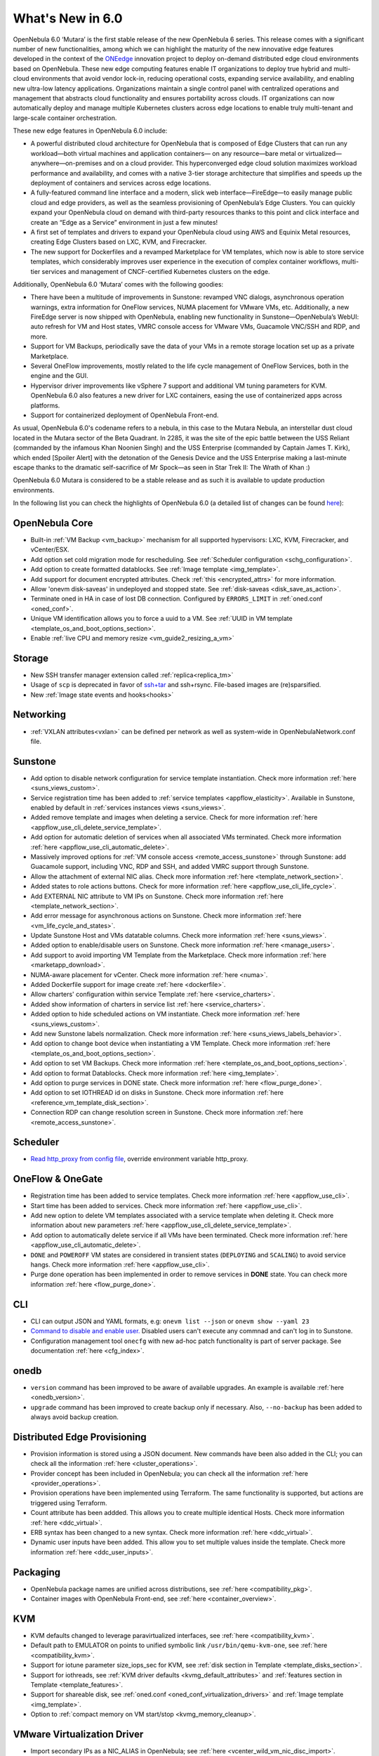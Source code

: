 .. _whats_new:

================================================================================
What's New in 6.0
================================================================================

OpenNebula 6.0 ‘Mutara’ is the first stable release of the new OpenNebula 6 series. This release comes with a significant number of new functionalities, among which we can highlight the maturity of the new innovative edge features developed in the context of the `ONEedge <https://oneedge.io/>`__ innovation project to deploy on-demand distributed edge cloud environments based on OpenNebula. These new edge computing features enable IT organizations to deploy true hybrid and multi-cloud environments that avoid vendor lock-in, reducing operational costs, expanding service availability, and enabling new ultra-low latency applications. Organizations maintain a single control panel with centralized operations and management that abstracts cloud functionality and ensures portability across clouds. IT organizations can now automatically deploy and manage multiple Kubernetes clusters across edge locations to enable truly multi-tenant and large-scale container orchestration.

These new edge features in OpenNebula 6.0 include:

- A powerful distributed cloud architecture for OpenNebula that is composed of Edge Clusters that can run any workload—both virtual machines and application containers— on any resource—bare metal or virtualized— anywhere—on-premises and on a cloud provider. This hyperconverged edge cloud solution maximizes workload performance and availability, and comes with a native 3-tier storage architecture that simplifies and speeds up the deployment of containers and services across edge locations.
- A fully-featured command line interface and a modern, slick web interface—FireEdge—to easily manage public cloud and edge providers, as well as the seamless provisioning of OpenNebula’s Edge Clusters. You can quickly expand your OpenNebula cloud on demand with third-party resources thanks to this point and click interface and create an “Edge as a Service” environment in just a few minutes!
- A first set of templates and drivers to expand your OpenNebula cloud using AWS and Equinix Metal resources, creating Edge Clusters based on LXC, KVM, and Firecracker.
- The new support for Dockerfiles and a revamped Marketplace for VM templates, which now is able to store service templates, which considerably improves user experience in the execution of complex container workflows, multi-tier services and management of CNCF-certified Kubernetes clusters on the edge.

.. image:: /images/fireedge_for_rns.png

Additionally, OpenNebula 6.0 ‘Mutara’ comes with the following goodies:

- There have been a multitude of improvements in Sunstone: revamped VNC dialogs, asynchronous operation warnings, extra information for OneFlow services, NUMA placement for VMware VMs, etc. Additionally, a new FireEdge server is now shipped with OpenNebula, enabling new functionality in Sunstone—OpenNebula’s WebUI: auto refresh for VM and Host states, VMRC console access for VMware VMs, Guacamole VNC/SSH and RDP, and more.
- Support for VM Backups, periodically save the data of your VMs in a remote storage location set up as a private Marketplace.
- Several OneFlow improvements, mostly related to the life cycle management of OneFlow Services, both in the engine and the GUI.
- Hypervisor driver improvements like vSphere 7 support and additional VM tuning parameters for KVM. OpenNebula 6.0 also features a new driver for LXC containers, easing the use of containerized apps across platforms.
- Support for containerized deployment of OpenNebula Front-end.

As usual, OpenNebula 6.0's codename refers to a nebula, in this case to the Mutara Nebula, an interstellar dust cloud located in the Mutara sector of the Beta Quadrant. In 2285, it was the site of the epic battle between the USS Reliant (commanded by the infamous Khan Noonien Singh) and the USS Enterprise (commanded by Captain James T. Kirk), which ended [Spoiler Alert] with the detonation of the Genesis Device and the USS Enterprise making a last-minute escape thanks to the dramatic self-sacrifice of Mr Spock—as seen in Star Trek II: The Wrath of Khan :)

OpenNebula 6.0 Mutara is considered to be a stable release and as such it is available to update production environments.

In the following list you can check the highlights of OpenNebula 6.0 (a detailed list of changes can be found `here <https://github.com/OpenNebula/one/milestone/32?closed=1>`__):


..
   Conform to the following format for new features.
   Big/important features follow this structure
   - **<feature title>**: <one-to-two line description>, :ref:`<link to docs>`
   Minor features are added in a separate block in each section as:
   - `<one-to-two line description <http://github.com/OpenNebula/one/issues/#>`__.

..

OpenNebula Core
================================================================================
- Built-in :ref:`VM Backup <vm_backup>` mechanism for all supported hypervisors: LXC, KVM, Firecracker, and vCenter/ESX.
- Add option set cold migration mode for rescheduling. See :ref:`Scheduler configuration <schg_configuration>`.
- Add option to create formatted datablocks. See :ref:`Image template <img_template>`.
- Add support for document encrypted attributes. Check :ref:`this <encrypted_attrs>` for more information.
- Allow 'onevm disk-saveas' in undeployed and stopped state. See :ref:`disk-saveas <disk_save_as_action>`.
- Terminate oned in HA in case of lost DB connection. Configured by ``ERRORS_LIMIT`` in :ref:`oned.conf <oned_conf>`.
- Unique VM identification allows you to force a uuid to a VM. See :ref:`UUID in VM template <template_os_and_boot_options_section>`.
- Enable :ref:`live CPU and memory resize <vm_guide2_resizing_a_vm>`

Storage
================================================================================
- New SSH transfer manager extension called :ref:`replica<replica_tm>`
- Usage of ``scp`` is deprecated in favor of `ssh+tar <https://github.com/OpenNebula/one/issues/5058>`__ and ssh+rsync. File-based images are (re)sparsified.
- New :ref:`Image state events and hooks<hooks>`

Networking
================================================================================
- :ref:`VXLAN attributes<vxlan>` can be defined per network as well as system-wide in OpenNebulaNetwork.conf file.

Sunstone
================================================================================
- Add option to disable network configuration for service template instantiation. Check more information :ref:`here <suns_views_custom>`.
- Service registration time has been added to :ref:`service templates <appflow_elasticity>`. Available in Sunstone, enabled by default in :ref:`services instances views <suns_views>`.
- Added remove template and images when deleting a service. Check for more information :ref:`here <appflow_use_cli_delete_service_template>`.
- Add option for automatic deletion of services when all associated VMs terminated. Check more information :ref:`here <appflow_use_cli_automatic_delete>`.
- Massively improved options for :ref:`VM console access <remote_access_sunstone>` through Sunstone: add Guacamole support, including VNC, RDP and SSH, and added VMRC support through Sunstone.
- Allow the attachment of external NIC alias. Check more information :ref:`here <template_network_section>`.
- Added states to role actions buttons. Check for more information :ref:`here <appflow_use_cli_life_cycle>`.
- Add EXTERNAL NIC attribute to VM IPs on Sunstone. Check more information :ref:`here <template_network_section>`.
- Add error message for asynchronous actions on Sunstone. Check more information :ref:`here <vm_life_cycle_and_states>`.
- Update Sunstone Host and VMs datatable columns. Check more information :ref:`here <suns_views>`.
- Added option to enable/disable users on Sunstone. Check more information :ref:`here <manage_users>`.
- Add support to avoid importing VM Template from the Marketplace. Check more information :ref:`here <marketapp_download>`.
- NUMA-aware placement for vCenter. Check more information :ref:`here <numa>`.
- Added Dockerfile support for image create :ref:`here <dockerfile>`.
- Allow charters' configuration within service Template :ref:`here <service_charters>`.
- Added show information of charters in service list :ref:`here <service_charters>`.
- Added option to hide scheduled actions on VM instantiate. Check more information :ref:`here <suns_views_custom>`.
- Add new Sunstone labels normalization. Check more information :ref:`here <suns_views_labels_behavior>`.
- Add option to change boot device when instantiating a VM Template. Check more information :ref:`here <template_os_and_boot_options_section>`.
- Add option to set VM Backups. Check more information :ref:`here <template_os_and_boot_options_section>`.
- Add option to format Datablocks. Check more information :ref:`here <img_template>`.
- Add option to purge services in DONE state. Check more information :ref:`here <flow_purge_done>`.
- Add option to set IOTHREAD id on disks in Sunstone. Check more information :ref:`here <reference_vm_template_disk_section>`.
- Connection RDP can change resolution screen in Sunstone. Check more information :ref:`here <remote_access_sunstone>`.

Scheduler
================================================================================
- `Read http_proxy from config file <http://github.com/OpenNebula/one/issues/678>`__, override environment variable http_proxy.

OneFlow & OneGate
===============================================================================

- Registration time has been added to service templates. Check more information :ref:`here <appflow_use_cli>`.
- Start time has been added to services. Check more information :ref:`here <appflow_use_cli>`.
- Add new option to delete VM templates associated with a service template when deleting it. Check more information about new parameters :ref:`here <appflow_use_cli_delete_service_template>`.
- Add option to automatically delete service if all VMs have been terminated. Check more information :ref:`here <appflow_use_cli_automatic_delete>`.
- ``DONE`` and ``POWEROFF`` VM states are considered in transient states (``DEPLOYING`` and ``SCALING``) to avoid service hangs. Check more information :ref:`here <appflow_use_cli>`.
- Purge done operation has been implemented in order to remove services in **DONE** state. You can check more information :ref:`here <flow_purge_done>`.

CLI
================================================================================
- CLI can output JSON and YAML formats, e.g: ``onevm list --json`` or ``onevm show --yaml 23``
- `Command to disable and enable user. <https://github.com/OpenNebula/one/issues/649>`__ Disabled users can't execute any commnad and can't log in to Sunstone.
- Configuration management tool ``onecfg`` with new ad-hoc patch functionality is part of server package. See documentation :ref:`here <cfg_index>`.

onedb
================================================================================
- ``version`` command has been improved to be aware of available upgrades. An example is available :ref:`here <onedb_version>`.
- ``upgrade`` command has been improved to create backup only if necessary. Also, ``--no-backup`` has been added to always avoid backup creation.

Distributed Edge Provisioning
================================================================================

- Provision information is stored using a JSON document. New commands have been also added in the CLI; you can check all the information :ref:`here <cluster_operations>`.
- Provider concept has been included in OpenNebula; you can check all the information :ref:`here <provider_operations>`.
- Provision operations have been implemented using Terraform. The same functionality is supported, but actions are triggered using Terraform.
- Count attribute has been addded. This allows you to create multiple identical Hosts. Check more information :ref:`here <ddc_virtual>`.
- ERB syntax has been changed to a new syntax. Check more information :ref:`here <ddc_virtual>`.
- Dynamic user inputs have been added. This allow you to set multiple values inside the template. Check more information :ref:`here <ddc_user_inputs>`.

Packaging
================================================================================

- OpenNebula package names are unified across distributions, see :ref:`here <compatibility_pkg>`.
- Container images with OpenNebula Front-end, see :ref:`here <container_overview>`.

KVM
===

- KVM defaults changed to leverage paravirtualized interfaces, see :ref:`here <compatibility_kvm>`.
- Default path to EMULATOR on points to unified symbolic link ``/usr/bin/qemu-kvm-one``, see :ref:`here <compatibility_kvm>`.
- Support for iotune parameter size_iops_sec for KVM, see :ref:`disk section in Template <template_disks_section>`.
- Support for iothreads, see :ref:`KVM driver defaults <kvmg_default_attributes>` and :ref:`features section in Template <template_features>`.
- Support for shareable disk, see :ref:`oned.conf <oned_conf_virtualization_drivers>` and :ref:`Image template <img_template>`.
- Option to :ref:`compact memory on VM start/stop <kvmg_memory_cleanup>`.

VMware Virtualization Driver
============================

- Import secondary IPs as a NIC_ALIAS in OpenNebula; see :ref:`here <vcenter_wild_vm_nic_disc_import>`.
- Use a specific VM Template in vCenter when importing Marketplace apps; see :ref:`here <marketapp_download>`.
- Assign VCENTER_VM_FOLDER automatically per user or group; see :ref:`here <vm_template_definition_vcenter>`.
- Option to avoid deleting disk not managed in OpenNebula; see :ref:`here <driver_tuning>`.
- Fix :ref:`import networks <vcenter_import_networks>` in vCenter with special characters.
- Support for :ref:`VMRC (VMware Remote Console) <vmrc_sunstone>` (VMware Remote Console) <>`  connectivity in Sunstone for vCenter VMs.
- Support for vSphere 7.0; see :ref:`here <vmware_node_deployment>`.

DockerHub
==========
- Dockerfiles used to download images from DockerHub have been moved to external templates so they can be customized. You can find them in the ``/usr/share/one/dockerhub`` directory.
- Export of Docker Hub images into OpenNebula preferably uses FUSE-based ext2/3/4 mounts on Front-end, instead of kernel native mounts.
- Add support to create images from Dockerfile specification. Check :ref:`this <dockerfile>` for more information.

MarketPlace
===========

- Add support for service templates; check :ref:`this <marketapp>` for more information.

Hooks
=====
- Change the way arguments are passed to ``host_error.rb`` from command line to standard input to avoid potential argument overflow `issue <https://github.com/OpenNebula/one/issues/5101>`__. When upgrading from previous OpenNebula versions, if :ref:`Host Failures <ftguide>` is configured, it is necessary to update the hook (``onehook update``) with ``ARGUMENTS_STDIN = "yes"``.

Other Issues Solved
================================================================================
- `Allow live migration over SSH for KVM <http://github.com/OpenNebula/one/issues/1644>`__.
- `Make automatic LDAP group admin mapping configurable <http://github.com/OpenNebula/one/issues/5210>`__.
- `Fix virtual machine tabs not working on Sunstone <http://github.com/OpenNebula/one/issues/5223>`__.
- `Fix minimum VMs to scale action on Sunstone <http://github.com/OpenNebula/one/issues/1019>`__.
- `Fix service scale action in the Cloud View on Sunstone <http://github.com/OpenNebula/one/issues/5231>`__.
- `Fix schedule actions via Sunstone unexpected behavior on VMs <https://github.com/OpenNebula/one/issues/5209>`__.
- `Fix error when create app if OneFlow Server not running <https://github.com/OpenNebula/one/issues/5227>`__.
- `Fix Sunstone overrides disks when VM Template instantiates XMLRPC API call <https://github.com/OpenNebula/one/issues/5238>`__.
- `Fix Sunstone doesn't lock and unlock VMs <https://github.com/OpenNebula/one/issues/5200>`__.
- `Fix Sunstone doesn't delete roles on Service update <https://github.com/OpenNebula/one/issues/5254>`__.
- `Hide remote actions buttons until vCenter VM is monitored <https://github.com/OpenNebula/one/issues/5002>`__.
- `Fix Sunstone VM warning box blocks other VM tabs <https://github.com/OpenNebula/one/issues/5266>`__.
- `Fix show the CPU cost calculation in VM template wizard <https://github.com/OpenNebula/one/issues/5288>`__.
- `CLI interpret backslash escapes <https://github.com/OpenNebula/one/issues/4981>`__.
- `Add instantiate VMs persistent by default <https://github.com/OpenNebula/one/issues/1501>`__.
- `Remove CLI extra columns <https://github.com/OpenNebula/one/issues/4974>`__.
- `Improve interoperability between Datastore and Market drivers <https://github.com/OpenNebula/one/issues/1159>`__.
- `Allow = symbols in OneGate update <https://github.com/OpenNebula/one/issues/5240>`__.
- `Prevent xtables (iptables/iptables6) collisions with non-OpenNebula related processes <https://github.com/OpenNebula/one/issues/3624>`__.
- `Fix bug when updating VM configuration with non-admin users <https://github.com/OpenNebula/one/issues/5096>`__.
- `Fix bug when updating VCPU that blocked NUMA sockets <https://github.com/OpenNebula/one/issues/5291>`__.
- `VM terminate, poweroff and undeploy hard overrides their soft counterpart <https://github.com/OpenNebula/one/issues/2586>`__.
- `AR inherits IPAM_MAD from VNET <https://github.com/OpenNebula/one/issues/2593>`__.
- `INHERIT_VNET_ATTR, INHERIT_DATASTORE_ATTR and INHERIT_IMAGE_ATTR allows inherit of complex type <https://github.com/OpenNebula/one/issues/4090>`__.
- `Fix OneGate service scale operation <https://github.com/OpenNebula/one/issues/5313>`__.
